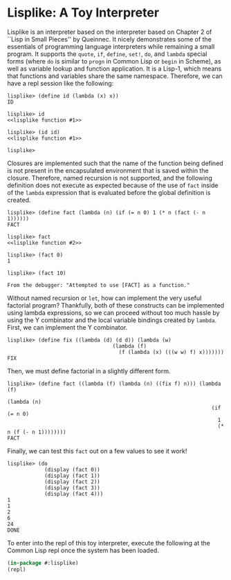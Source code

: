 
* Lisplike: A Toy Interpreter

Lisplike is an interpreter based on the interpreter based on Chapter 2
of ``Lisp in Small Pieces'' by Queinnec. It nicely demonstrates some
of the essentials of programming language interpreters while remaining
a small program. It supports the ~quote~, ~if~, ~define~, ~set!~,
~do~, and ~lambda~ special forms (where ~do~ is similar to ~progn~ in
Common Lisp or ~begin~ in Scheme), as well as variable lookup and
function application. It is a Lisp-1, which means that functions and
variables share the same namespace. Therefore, we can have a repl
session like the following:

#+begin_example
lisplike> (define id (lambda (x) x))
ID

lisplike> id
<<lisplike function #1>>

lisplike> (id id)
<<lisplike function #1>>

lisplike> 
#+end_example

Closures are implemented such that the name of
the function being defined is not present in the encapsulated
environment that is saved within the closure. Therefore, named
recursion is not supported, and the following definition does not 
execute as expected because of the use of ~fact~ inside of the
~lambda~ expression that is evaluated before the global definition is
created.

#+begin_src example
lisplike> (define fact (lambda (n) (if (= n 0) 1 (* n (fact (- n 1))))))
FACT

lisplike> fact
<<lisplike function #2>>

lisplike> (fact 0)
1

lisplike> (fact 10)

From the debugger: "Attempted to use [FACT] as a function."
#+end_src

Without named recursion or ~let~, how can implement the very useful
factorial program? Thankfully, both of these constructs can be implemented
using lambda expressions, so we can proceed without too much hassle by
using the Y combinator and the local variable bindings created by ~lambda~.
First, we can implement the Y combinator.

#+begin_example
lisplike> (define fix ((lambda (d) (d d)) (lambda (w)
                                  (lambda (f)
                                    (f (lambda (x) (((w w) f) x)))))))
FIX
#+end_example

Then, we must define factorial in a slightly different form.

#+begin_example
lisplike> (define fact ((lambda (f) (lambda (n) ((fix f) n))) (lambda (f)
                                                                (lambda (n)
                                                                  (if (= n 0)
                                                                    1
                                                                    (* n (f (- n 1))))))))
FACT
#+end_example

Finally, we can test this ~fact~ out on a few values to see it work!
#+begin_example
lisplike> (do
            (display (fact 0))
            (display (fact 1))
            (display (fact 2))
            (display (fact 3))
            (display (fact 4)))
1
1
2
6
24
DONE
#+end_example

To enter into the repl of this toy interpreter, execute the following
at the Common Lisp repl once the system has been loaded.

#+begin_src lisp
(in-package #:lisplike)
(repl)
#+end_src
